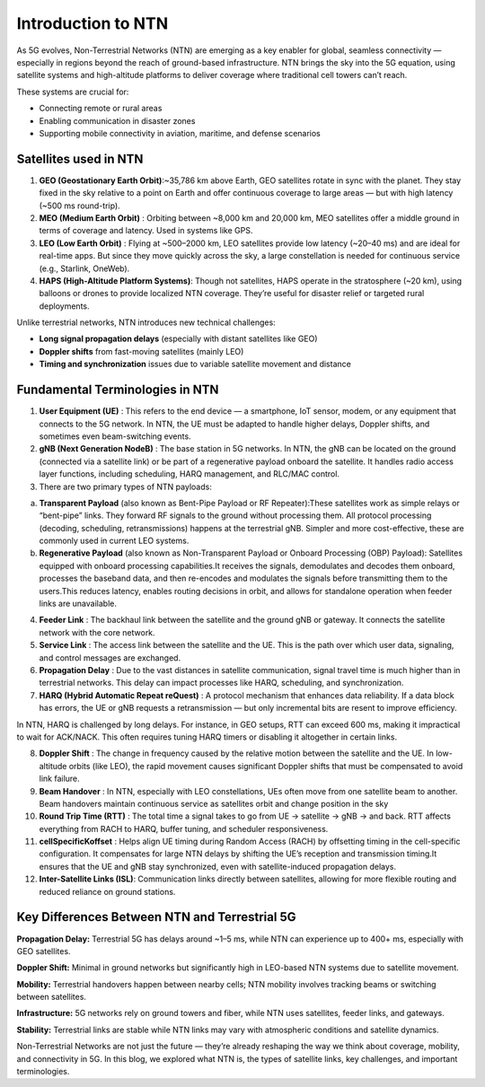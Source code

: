 Introduction to NTN
****************

As 5G evolves, Non-Terrestrial Networks (NTN) are emerging as a key enabler for global, seamless connectivity — especially in regions beyond the reach of ground-based infrastructure. NTN brings the sky into the 5G equation, using satellite systems and high-altitude platforms to deliver coverage where traditional cell towers can’t reach.

These systems are crucial for:

- Connecting remote or rural areas
- Enabling communication in disaster zones
- Supporting mobile connectivity in aviation, maritime, and defense scenarios



Satellites used in NTN 
=======================
1. **GEO (Geostationary Earth Orbit)**:~35,786 km above Earth, GEO satellites rotate in sync with the planet. They stay fixed in the sky relative to a point on Earth and offer continuous coverage to large areas — but with high latency (~500 ms round-trip).
2. **MEO (Medium Earth Orbit)** : Orbiting between ~8,000 km and 20,000 km, MEO satellites offer a middle ground in terms of coverage and latency. Used in systems like GPS.
3. **LEO (Low Earth Orbit)** : Flying at ~500–2000 km, LEO satellites provide low latency (~20–40 ms) and are ideal for real-time apps. But since they move quickly across the sky, a large constellation is needed for continuous service (e.g., Starlink, OneWeb).
4. **HAPS (High-Altitude Platform Systems)**: Though not satellites, HAPS operate in the stratosphere (~20 km), using balloons or drones to provide localized NTN coverage. They’re useful for disaster relief or targeted rural deployments.

Unlike terrestrial networks, NTN introduces new technical challenges:

- **Long signal propagation delays** (especially with distant satellites like GEO)

- **Doppler shifts** from fast-moving satellites (mainly LEO)

- **Timing and synchronization** issues due to variable satellite movement and distance

.. image:: photos/ntn_basic1.png
  :width: 800
  :alt: Alternative text


Fundamental Terminologies in NTN
==================================

1. **User Equipment (UE)** : This refers to the end device — a smartphone, IoT sensor, modem, or any equipment that connects to the 5G network. In NTN, the UE must be adapted to handle higher delays, Doppler shifts, and sometimes even beam-switching events.

2. **gNB (Next Generation NodeB)** : The base station in 5G networks. In NTN, the gNB can be located on the ground (connected via a satellite link) or be part of a regenerative payload onboard the satellite. It handles radio access layer functions, including scheduling, HARQ management, and RLC/MAC control.

3. There are two primary types of NTN payloads:

a. **Transparent Payload** (also known as Bent-Pipe Payload or RF Repeater):These satellites work as simple relays or “bent-pipe” links. They forward RF signals to the ground without processing them. All protocol processing (decoding, scheduling, retransmissions) happens at the terrestrial gNB. Simpler and more cost-effective, these are commonly used in current LEO systems.

b. **Regenerative Payload** (also known as Non-Transparent Payload or Onboard Processing (OBP) Payload): Satellites equipped with onboard processing capabilities.It receives the signals, demodulates and decodes them onboard, processes the baseband data, and then re-encodes and modulates the signals before transmitting them to the users.This reduces latency, enables routing decisions in orbit, and allows for standalone operation when feeder links are unavailable.

4. **Feeder Link** : The backhaul link between the satellite and the ground gNB or gateway. It connects the satellite network with the core network.

5. **Service Link** : The access link between the satellite and the UE. This is the path over which user data, signaling, and control messages are exchanged.

6. **Propagation Delay** : Due to the vast distances in satellite communication, signal travel time is much higher than in terrestrial networks. This delay can impact processes like HARQ, scheduling, and synchronization.

7. **HARQ (Hybrid Automatic Repeat reQuest)** : A protocol mechanism that enhances data reliability. If a data block has errors, the UE or gNB requests a retransmission — but only incremental bits are resent to improve efficiency.

In NTN, HARQ is challenged by long delays. For instance, in GEO setups, RTT can exceed 600 ms, making it impractical to wait for ACK/NACK. This often requires tuning HARQ timers or disabling it altogether in certain links.

8. **Doppler Shift** : The change in frequency caused by the relative motion between the satellite and the UE. In low-altitude orbits (like LEO), the rapid movement causes significant Doppler shifts that must be compensated to avoid link failure.

9. **Beam Handover** : In NTN, especially with LEO constellations, UEs often move from one satellite beam to another. Beam handovers maintain continuous service as satellites orbit and change position in the sky

10. **Round Trip Time (RTT)** : The total time a signal takes to go from UE → satellite → gNB → and back. RTT affects everything from RACH to HARQ, buffer tuning, and scheduler responsiveness.

11. **cellSpecificKoffset** : Helps align UE timing during Random Access (RACH) by offsetting timing in the cell-specific configuration. It compensates for large NTN delays by shifting the UE’s reception and transmission timing.It ensures that the UE and gNB stay synchronized, even with satellite-induced propagation delays.

12. **Inter-Satellite Links (ISL)**: Communication links directly between satellites, allowing for more flexible routing and reduced reliance on ground stations.


Key Differences Between NTN and Terrestrial 5G
================================================

**Propagation Delay:**
Terrestrial 5G has delays around ~1–5 ms, while NTN can experience up to 400+ ms, especially with GEO satellites.

**Doppler Shift:**
Minimal in ground networks but significantly high in LEO-based NTN systems due to satellite movement.

**Mobility:**
Terrestrial handovers happen between nearby cells; NTN mobility involves tracking beams or switching between satellites.

**Infrastructure:**
5G networks rely on ground towers and fiber, while NTN uses satellites, feeder links, and gateways.

**Stability:**
Terrestrial links are stable while NTN links may vary with atmospheric conditions and satellite dynamics.


Non-Terrestrial Networks are not just the future — they’re already reshaping the way we think about coverage, mobility, and connectivity in 5G. In this blog, we explored what NTN is, the types of satellite links, key challenges, and important terminologies.
